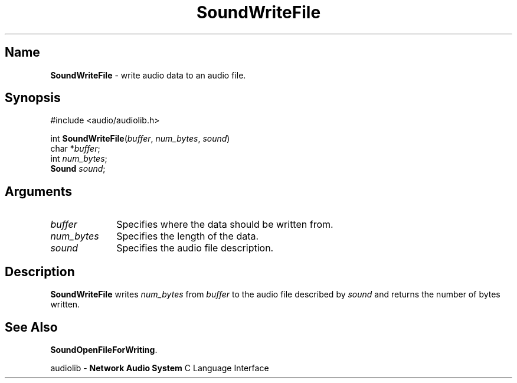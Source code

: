 .\" $NCDId: @(#)SoWrFile.man,v 1.1 1994/09/27 00:38:36 greg Exp $
.\" copyright 1994 Steven King
.\"
.\" portions are
.\" * Copyright 1993 Network Computing Devices, Inc.
.\" *
.\" * Permission to use, copy, modify, distribute, and sell this software and its
.\" * documentation for any purpose is hereby granted without fee, provided that
.\" * the above copyright notice appear in all copies and that both that
.\" * copyright notice and this permission notice appear in supporting
.\" * documentation, and that the name Network Computing Devices, Inc. not be
.\" * used in advertising or publicity pertaining to distribution of this
.\" * software without specific, written prior permission.
.\" * 
.\" * THIS SOFTWARE IS PROVIDED 'AS-IS'.  NETWORK COMPUTING DEVICES, INC.,
.\" * DISCLAIMS ALL WARRANTIES WITH REGARD TO THIS SOFTWARE, INCLUDING WITHOUT
.\" * LIMITATION ALL IMPLIED WARRANTIES OF MERCHANTABILITY, FITNESS FOR A
.\" * PARTICULAR PURPOSE, OR NONINFRINGEMENT.  IN NO EVENT SHALL NETWORK
.\" * COMPUTING DEVICES, INC., BE LIABLE FOR ANY DAMAGES WHATSOEVER, INCLUDING
.\" * SPECIAL, INCIDENTAL OR CONSEQUENTIAL DAMAGES, INCLUDING LOSS OF USE, DATA,
.\" * OR PROFITS, EVEN IF ADVISED OF THE POSSIBILITY THEREOF, AND REGARDLESS OF
.\" * WHETHER IN AN ACTION IN CONTRACT, TORT OR NEGLIGENCE, ARISING OUT OF OR IN
.\" * CONNECTION WITH THE USE OR PERFORMANCE OF THIS SOFTWARE.
.\"
.\" $Id$
.TH SoundWriteFile 3 "1.2" ""
.SH \fBName\fP
\fBSoundWriteFile\fP \- write audio data to an audio file.
.SH \fBSynopsis\fP
#include <audio/audiolib.h>
.sp 1
int \fBSoundWriteFile\fP(\fIbuffer\fP, \fInum_bytes\fP, \fIsound\fP)
.br
    char *\fIbuffer\fP;
.br
    int \fInum_bytes\fP;
.br
    \fBSound\fP \fIsound\fP;
.SH \fBArguments\fP
.IP \fIbuffer\fP 1i
Specifies where the data should be written from.
.IP \fInum_bytes\fP 1i
Specifies the length of the data.
.IP \fIsound\fP 1i
Specifies the audio file description.
.SH \fBDescription\fP
\fBSoundWriteFile\fP writes \fInum_bytes\fP from \fIbuffer\fP to the audio file described by \fIsound\fP and returns the number of bytes written.
.SH \fBSee Also\fP
\fBSoundOpenFileForWriting\fP.
.sp 1
audiolib \- \fBNetwork Audio System\fP C Language Interface
